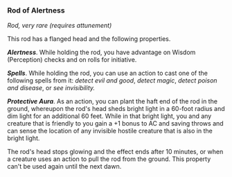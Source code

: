 *** Rod of Alertness
:PROPERTIES:
:CUSTOM_ID: rod-of-alertness
:END:
/Rod, very rare (requires attunement)/

This rod has a flanged head and the following properties.

*/Alertness/*. While holding the rod, you have advantage on Wisdom
(Perception) checks and on rolls for initiative.

*/Spells/*. While holding the rod, you can use an action to cast one of
the following spells from it: /detect evil and good/, /detect magic/,
/detect poison and disease/, or /see invisibility./

*/Protective Aura/*. As an action, you can plant the haft end of the rod
in the ground, whereupon the rod's head sheds bright light in a 60-foot
radius and dim light for an additional 60 feet. While in that bright
light, you and any creature that is friendly to you gain a +1 bonus to
AC and saving throws and can sense the location of any invisible hostile
creature that is also in the bright light.

The rod's head stops glowing and the effect ends after 10 minutes, or
when a creature uses an action to pull the rod from the ground. This
property can't be used again until the next dawn.
